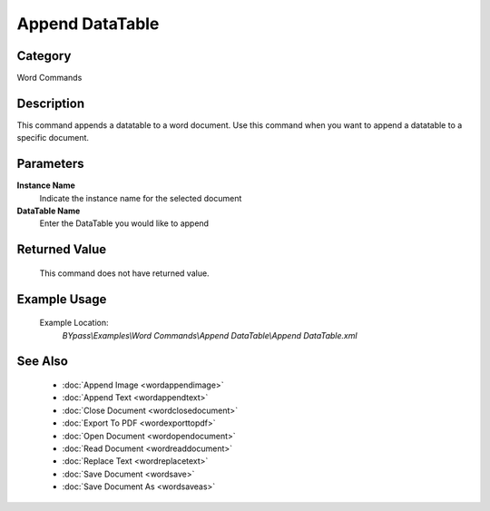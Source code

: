 Append DataTable
================

Category
--------
Word Commands

Description
-----------

This command appends a datatable to a word document. Use this command when you want to append a datatable to a specific document.

Parameters
----------

**Instance Name**
	Indicate the instance name for the selected document

**DataTable Name**
	Enter the DataTable you would like to append



Returned Value
--------------
	This command does not have returned value.

Example Usage
-------------

	Example Location:  
		`BYpass\\Examples\\Word Commands\\Append DataTable\\Append DataTable.xml`

See Also
--------
	- :doc:`Append Image <wordappendimage>`
	- :doc:`Append Text <wordappendtext>`
	- :doc:`Close Document <wordclosedocument>`
	- :doc:`Export To PDF <wordexporttopdf>`
	- :doc:`Open Document <wordopendocument>`
	- :doc:`Read Document <wordreaddocument>`
	- :doc:`Replace Text <wordreplacetext>`
	- :doc:`Save Document <wordsave>`
	- :doc:`Save Document As <wordsaveas>`

	

